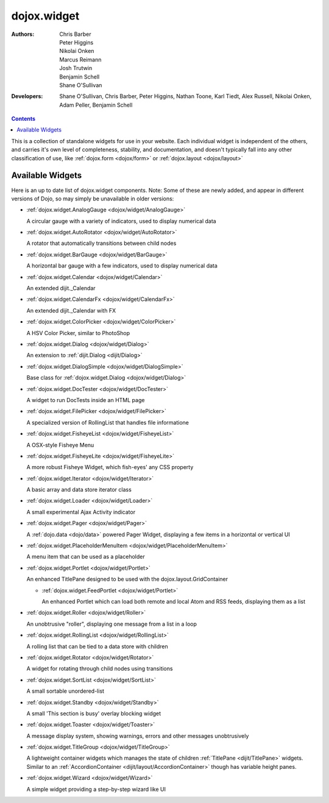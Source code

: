 .. _dojox/widget:

dojox.widget
============

:Authors: Chris Barber, Peter Higgins, Nikolai Onken, Marcus Reimann, Josh Trutwin, Benjamin Schell, Shane O'Sullivan
:Developers: Shane O'Sullivan, Chris Barber, Peter Higgins, Nathan Toone, Karl Tiedt, Alex Russell, Nikolai Onken, Adam Peller, Benjamin Schell

.. contents::
    :depth: 2

This is a collection of standalone widgets for use in your website. Each individual widget is independent of the others, and carries it's own level of completeness, stability, and documentation, and doesn't typically fall into any other classification of use, like :ref:`dojox.form <dojox/form>` or :ref:`dojox.layout <dojox/layout>`


=================
Available Widgets
=================

Here is an up to date list of dojox.widget components. Note: Some of these are newly added, and appear in different versions of Dojo, so may simply be unavailable in older versions:

* :ref:`dojox.widget.AnalogGauge <dojox/widget/AnalogGauge>`

  A circular gauge with a variety of indicators, used to display numerical data

* :ref:`dojox.widget.AutoRotator <dojox/widget/AutoRotator>`

  A rotator that automatically transitions between child nodes

* :ref:`dojox.widget.BarGauge <dojox/widget/BarGauge>`

  A horizontal bar gauge with a few indicators, used to display numerical data

* :ref:`dojox.widget.Calendar <dojox/widget/Calendar>`

  An extended dijit._Calendar

* :ref:`dojox.widget.CalendarFx <dojox/widget/CalendarFx>`

  An extended dijit._Calendar with FX

* :ref:`dojox.widget.ColorPicker <dojox/widget/ColorPicker>`

  A HSV Color Picker, similar to PhotoShop

* :ref:`dojox.widget.Dialog <dojox/widget/Dialog>`

  An extension to :ref:`dijit.Dialog <dijit/Dialog>`

* :ref:`dojox.widget.DialogSimple <dojox/widget/DialogSimple>`

  Base class for :ref:`dojox.widget.Dialog <dojox/widget/Dialog>`

* :ref:`dojox.widget.DocTester <dojox/widget/DocTester>`

  A widget to run DocTests inside an HTML page

* :ref:`dojox.widget.FilePicker <dojox/widget/FilePicker>`

  A specialized version of RollingList that handles file informatione

* :ref:`dojox.widget.FisheyeList <dojox/widget/FisheyeList>`

  A OSX-style Fisheye Menu

* :ref:`dojox.widget.FisheyeLite <dojox/widget/FisheyeLite>`

  A more robust Fisheye Widget, which fish-eyes' any CSS property

* :ref:`dojox.widget.Iterator <dojox/widget/Iterator>`

  A basic array and data store iterator class

* :ref:`dojox.widget.Loader <dojox/widget/Loader>`

  A small experimental Ajax Activity indicator

* :ref:`dojox.widget.Pager <dojox/widget/Pager>`

  A :ref:`dojo.data <dojo/data>` powered Pager Widget, displaying a few items in a horizontal or vertical UI

* :ref:`dojox.widget.PlaceholderMenuItem <dojox/widget/PlaceholderMenuItem>`

  A menu item that can be used as a placeholder

* :ref:`dojox.widget.Portlet <dojox/widget/Portlet>`

  An enhanced TitlePane designed to be used with the dojox.layout.GridContainer

  * :ref:`dojox.widget.FeedPortlet <dojox/widget/Portlet>`

    An enhanced Portlet which can load both remote and local Atom and RSS feeds, displaying them as a list

* :ref:`dojox.widget.Roller <dojox/widget/Roller>`

  An unobtrusive "roller", displaying one message from a list in a loop

* :ref:`dojox.widget.RollingList <dojox/widget/RollingList>`

  A rolling list that can be tied to a data store with children

* :ref:`dojox.widget.Rotator <dojox/widget/Rotator>`

  A widget for rotating through child nodes using transitions

* :ref:`dojox.widget.SortList <dojox/widget/SortList>`

  A small sortable unordered-list

* :ref:`dojox.widget.Standby <dojox/widget/Standby>`
 
  A small 'This section is busy' overlay blocking widget

* :ref:`dojox.widget.Toaster <dojox/widget/Toaster>`

  A message display system, showing warnings, errors and other messages unobtrusively

* :ref:`dojox.widget.TitleGroup <dojox/widget/TitleGroup>`
  
  A lightweight container widgets which manages the state of children :ref:`TitlePane <dijit/TitlePane>` widgets. Similar to an :ref:`AccordionContainer <dijit/layout/AccordionContainer>` though has variable height panes.  

* :ref:`dojox.widget.Wizard <dojox/widget/Wizard>`

  A simple widget providing a step-by-step wizard like UI
